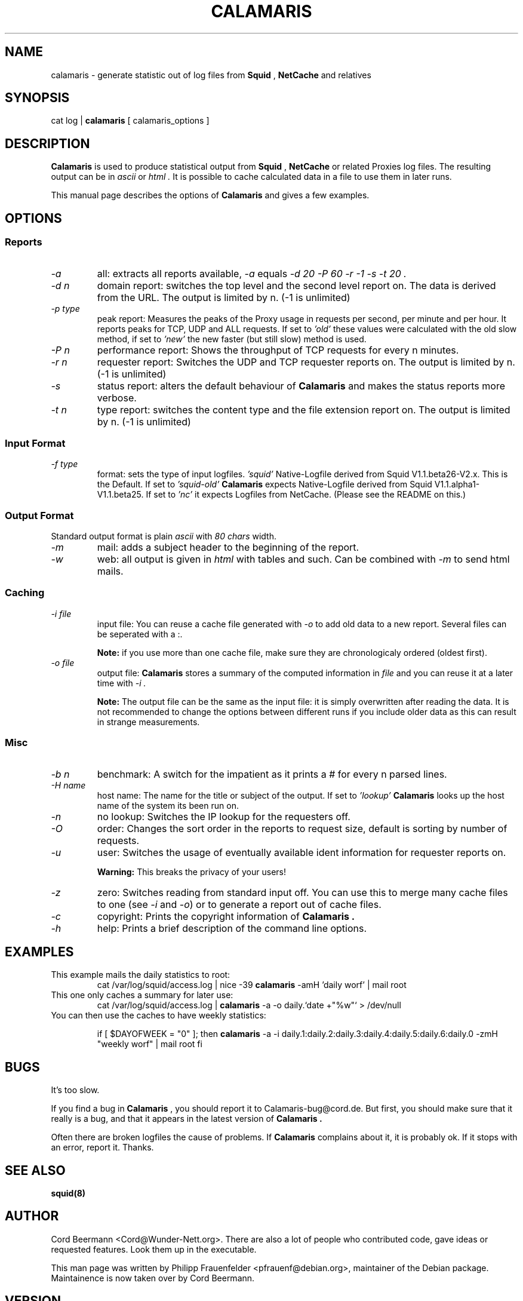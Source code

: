 .TH CALAMARIS 1 "$Date: 1999-02-06 21:08:26 $" Handmade "Calamaris Manual"

.SH NAME
calamaris \- generate statistic out of log files from 
.B Squid 
,
.B NetCache
and relatives

.SH SYNOPSIS
cat log |
.B calamaris
[ calamaris_options ]

.SH DESCRIPTION
.B Calamaris
is used to produce statistical output from
.B Squid
,
.B NetCache
or related Proxies log files.  The resulting output can be in
.I ascii
or
.I html .
It is possible to cache calculated data in a file to use them in later runs.

This manual page describes the options of
.B Calamaris
and gives a few examples.

.SH OPTIONS

.SS Reports

.TP
.I "-a"
all: extracts all reports available,
.I "-a"
equals
.I "-d 20 -P 60 -r -1 -s -t 20" .

.TP
.I "-d" n
domain report: switches the top level and the second level report on.  The
data is derived from the URL.  The output is limited by n.  (-1 is unlimited)

.TP
.I "-p" type
peak report: Measures the peaks of the Proxy usage in requests per second, 
per minute and per hour.  It reports peaks for TCP, UDP and ALL requests. If 
set to
.I 'old'
these values were calculated with the old slow method, if set to
.I 'new'
the new faster (but still slow) method is used. 

.TP
.I "-P" n
performance report: Shows the throughput of TCP requests for every n minutes.

.TP
.I "-r" n
requester report: Switches the UDP and TCP requester reports on.  The output
is limited by n.  (-1 is unlimited)

.TP
.I "-s"
status report: alters the default behaviour of
.B Calamaris
and makes the status reports more verbose.

.TP
.I "-t" n
type report: switches the content type and the file extension report on.  The
output is limited by n.  (-1 is unlimited)

.SS Input Format
.TP
.I "-f" type
format: sets the type of input logfiles. 
.I 'squid'
Native-Logfile derived from Squid V1.1.beta26-V2.x. This is the Default.
If set to 
.I 'squid-old' 
.B Calamaris 
expects Native-Logfile derived from Squid V1.1.alpha1-V1.1.beta25. 
If set to 
.I 'nc'
it expects Logfiles from NetCache. (Please see the README on this.)

.SS Output Format
Standard output format is plain
.I ascii
with
.I 80 chars
width.

.TP
.I "-m"
mail: adds a subject header to the beginning of the report.

.TP
.I "-w"
web: all output is given in
.I html
with tables and such.  Can be combined with
.I "-m"
to send html mails.

.SS Caching

.TP
.I "-i" file
input file: You can reuse a cache file generated with
.I "-o"
to add old data to a new report.  Several files can be seperated with a :.

.B Note:
if you use more than one cache file, make sure they are chronologicaly
ordered (oldest first).

.TP
.I "-o" file
output file:
.B Calamaris
stores a summary of the computed information in
.I file
and you can reuse it at a later time with
.I "-i" .

.B Note:
The output file can be the same as the input file: it is simply overwritten
after reading the data.  It is not recommended to change the options between
different runs if you include older data as this can result in strange
measurements.

.SS Misc

.TP
.I "-b n"
benchmark: A switch for the impatient as it prints a # for every n parsed
lines.

.TP
.I "-H name"
host name: The name for the title or subject of the output.  If set to
.I 'lookup'
.B Calamaris
looks up the host name of the system its been run on.

.TP
.I "-n"
no lookup: Switches the IP lookup for the requesters off.

.TP
.I "-O"
order: Changes the sort order in the reports to request size, default is
sorting by number of requests.

.TP
.I "-u"
user: Switches the usage of eventually available ident information for
requester reports on.

.B Warning:
This breaks the privacy of your users!

.TP
.I "-z"
zero: Switches reading from standard input off.  You can use this to merge
many cache files to one (see
.I "-i"
and
.IR "-o" )
or to generate a report out of cache files.

.TP
.I "-c"
copyright: Prints the copyright information of
.B Calamaris .

.TP
.I "-h"
help: Prints a brief description of the command line options.
.SH EXAMPLES

.TP
This example mails the daily statistics to root:
cat /var/log/squid/access.log | nice -39 
.B calamaris
-amH 'daily worf' | mail root

.TP
This one only caches a summary for later use:
cat /var/log/squid/access.log |
.B calamaris
-a -o daily.`date +"%w"` > /dev/null

.TP
You can then use the caches to have weekly statistics:

if [ $DAYOFWEEK = "0" ]; then
.B calamaris 
-a -i daily.1:daily.2:daily.3:daily.4:daily.5:daily.6:daily.0 -zmH "weekly worf" | mail root
fi

.SH BUGS
It's too slow.

If you find a bug in 
.B Calamaris
, you should report it to Calamaris-bug@cord.de.  But first, you should make
sure that it really is a bug, and that it appears in the latest version of
.B Calamaris .

Often there are broken logfiles the cause of problems. If
.B Calamaris
complains about it, it is probably ok. If it stops with an error, report it.
Thanks.

.SH "SEE ALSO"
.B squid(8)

.SH AUTHOR
Cord Beermann <Cord@Wunder-Nett.org>. There are also a lot of people who
contributed code, gave ideas or requested features. Look them up in the
executable.

This man page was written by Philipp Frauenfelder <pfrauenf@debian.org>,
maintainer of the Debian package.  Maintainence is now taken over by
Cord Beermann.

.SH VERSION

Version of this manpage: $Id: calamaris.1,v 1.8 1999-02-06 21:08:26 cord Exp $

It describes the usage of Calamaris V2.19 and later.

Information about new releases, mailing lists, and other related issues
can be found from the 
.B Calamaris
home page at http://Calamaris.Cord.de/

.SH WARRANTY
.B Calamaris
comes with "absolutely no warranty".

.SH COPYRIGHT
Copyright (C) 1997, 1998, 1999 Cord Beermann

This program is free software; you can redistribute it and/or modify it under
the terms of the GNU General Public License as published by the Free Software
Foundation; either version 2 of the License, or (at your option) any later
version.

(If you modify and want to publish it under the name
.B Calamaris
, please ask me.  I don't want to confuse the 'audience' with many different
versions of the same name and/or Version number.  (This part is not part of
the license, it is only a favour i asked of you.))

This program is distributed in the hope that it will be useful, but WITHOUT
ANY WARRANTY; without even the implied warranty of MERCHANTABILITY or FITNESS
FOR A PARTICULAR PURPOSE.  See the GNU General Public License for more
details.

You should have received a copy of the GNU General Public License along with
this program; if not, write to the Free Software Foundation, Inc., 59 Temple
Place - Suite 330, Boston, MA 02111-1307, USA.
